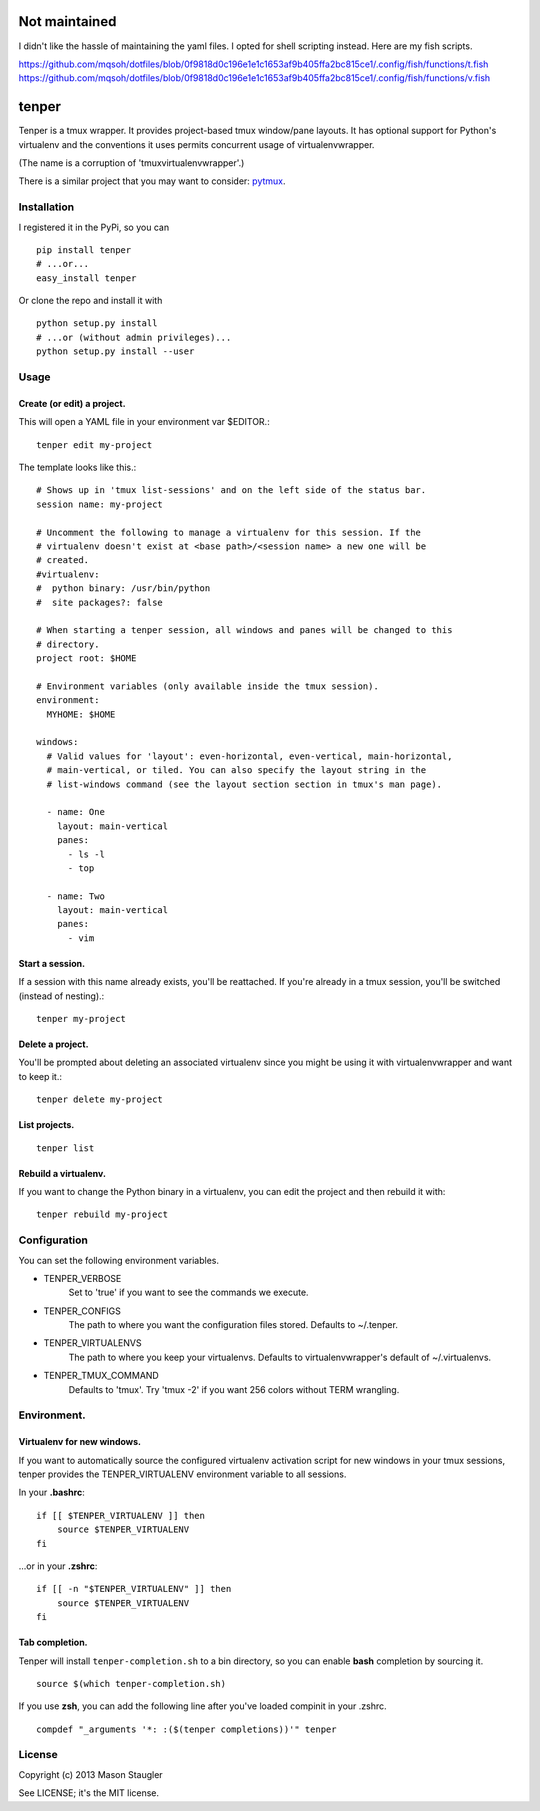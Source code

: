 ==============
Not maintained
==============
I didn't like the hassle of maintaining the yaml files. I opted for shell scripting instead. Here are my fish scripts.

https://github.com/mqsoh/dotfiles/blob/0f9818d0c196e1e1c1653af9b405ffa2bc815ce1/.config/fish/functions/t.fish
https://github.com/mqsoh/dotfiles/blob/0f9818d0c196e1e1c1653af9b405ffa2bc815ce1/.config/fish/functions/v.fish

======
tenper
======

Tenper is a tmux wrapper. It provides project-based tmux window/pane layouts.
It has optional support for Python's virtualenv and the conventions it uses
permits concurrent usage of virtualenvwrapper.

(The name is a corruption of 'tmuxvirtualenvwrapper'.)

There is a similar project that you may want to consider: `pytmux`_.


Installation
============
I registered it in the PyPi, so you can ::

    pip install tenper
    # ...or...
    easy_install tenper

Or clone the repo and install it with ::

    python setup.py install
    # ...or (without admin privileges)...
    python setup.py install --user



Usage
=====

Create (or edit) a project.
---------------------------
This will open a YAML file in your environment var $EDITOR.::

    tenper edit my-project

The template looks like this.::

    # Shows up in 'tmux list-sessions' and on the left side of the status bar.
    session name: my-project

    # Uncomment the following to manage a virtualenv for this session. If the
    # virtualenv doesn't exist at <base path>/<session name> a new one will be
    # created.
    #virtualenv:
    #  python binary: /usr/bin/python
    #  site packages?: false

    # When starting a tenper session, all windows and panes will be changed to this
    # directory.
    project root: $HOME

    # Environment variables (only available inside the tmux session).
    environment:
      MYHOME: $HOME

    windows:
      # Valid values for 'layout': even-horizontal, even-vertical, main-horizontal,
      # main-vertical, or tiled. You can also specify the layout string in the
      # list-windows command (see the layout section section in tmux's man page).

      - name: One
        layout: main-vertical
        panes:
          - ls -l
          - top

      - name: Two
        layout: main-vertical
        panes:
          - vim


Start a session.
----------------
If a session with this name already exists, you'll be reattached. If you're
already in a tmux session, you'll be switched (instead of nesting).::

    tenper my-project


Delete a project.
-----------------
You'll be prompted about deleting an associated virtualenv since you might be
using it with virtualenvwrapper and want to keep it.::

    tenper delete my-project


List projects.
--------------
::

    tenper list


Rebuild a virtualenv.
---------------------
If you want to change the Python binary in a virtualenv, you can edit the
project and then rebuild it with::

    tenper rebuild my-project



Configuration
=============
You can set the following environment variables.

- TENPER_VERBOSE
    Set to 'true' if you want to see the commands we execute.

- TENPER_CONFIGS
    The path to where you want the configuration files stored. Defaults to
    ~/.tenper.

- TENPER_VIRTUALENVS
    The path to where you keep your virtualenvs. Defaults to
    virtualenvwrapper's default of ~/.virtualenvs.

- TENPER_TMUX_COMMAND
    Defaults to 'tmux'. Try 'tmux -2' if you want 256 colors without TERM
    wrangling.



Environment.
============

Virtualenv for new windows.
---------------------------
If you want to automatically source the configured virtualenv activation script
for new windows in your tmux sessions, tenper provides the TENPER_VIRTUALENV
environment variable to all sessions.

In your **.bashrc**::

    if [[ $TENPER_VIRTUALENV ]] then
        source $TENPER_VIRTUALENV
    fi

...or in your **.zshrc**::

    if [[ -n "$TENPER_VIRTUALENV" ]] then
        source $TENPER_VIRTUALENV
    fi


Tab completion.
---------------

Tenper will install ``tenper-completion.sh`` to a bin directory, so you can
enable **bash** completion by sourcing it. ::

    source $(which tenper-completion.sh)

If you use **zsh**, you can add the following line after you've loaded compinit in
your .zshrc. ::

    compdef "_arguments '*: :($(tenper completions))'" tenper



License
=======
Copyright (c) 2013 Mason Staugler

See LICENSE; it's the MIT license.


.. _pytmux: https://github.com/wraithan/pytmux
